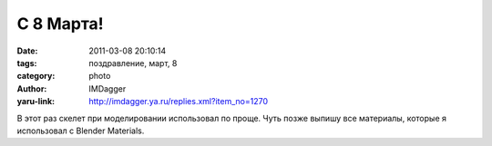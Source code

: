 С 8 Марта!
==========
:date: 2011-03-08 20:10:14
:tags: поздравление, март, 8
:category: photo
:author: IMDagger
:yaru-link: http://imdagger.ya.ru/replies.xml?item_no=1270

.. photo-block:: http://img-fotki.yandex.ru/get/4703/imdagger.9/0_5458e_4dacde6f_L
   :link: http://fotki.yandex.ru/users/imdagger/view/345486
   :title: С 8 Марта!

В этот раз скелет при моделировании использовал по проще. Чуть позже
выпишу все материалы, которые я использовал с Blender Materials.

